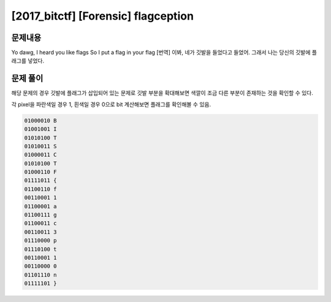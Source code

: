 ==============================================================
[2017_bitctf] [Forensic] flagception
==============================================================

문제내용
==============================================================

Yo dawg, I heard you like flags
So I put a flag in your flag
[번역] 이봐, 네가 깃발을 들었다고 들었어.
그래서 나는 당신의 깃발에 플래그를 넣었다.

.. image:: ../_images/0804-4.png
    :align: center

문제 풀이
==============================================================

해당 문제의 경우 깃발에 플래그가 삽입되어 있는 문제로 깃발 부분을 확대해보면 색깔이 조금 다른 부분이 존재하는 것을 확인할 수 있다.

.. image:: ../_images/0804-5.png
    :align: center

각 pixel을 파란색일 경우 1, 흰색일 경우 0으로 bit 계산해보면 플래그를 확인해볼 수 있음.

.. code-block:: console

    01000010 B
    01001001 I
    01010100 T
    01010011 S
    01000011 C
    01010100 T
    01000110 F
    01111011 {
    01100110 f
    00110001 1
    01100001 a
    01100111 g
    01100011 c
    00110011 3
    01110000 p
    01110100 t
    00110001 1
    00110000 0
    01101110 n
    01111101 }
    

